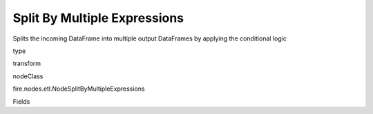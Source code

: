 
Split By Multiple Expressions
^^^^^^ 

Splits the incoming DataFrame into multiple output DataFrames by applying the conditional logic

type

transform

nodeClass

fire.nodes.etl.NodeSplitByMultipleExpressions

Fields

+----------------+------------------+------------------------------------+
|      Name      |       Title      |             Description            |
+----------------+------------------+------------------------------------+
| conditionExpr1 | Conditional Expression 1 to split the Data on | Conditional Expression 1 to be used for Splitting the Dataset | 
+----------------+------------------+------------------------------------+
| conditionExpr2 | Conditional Expression 2 to split the Data on | Conditional Expression 2 to be used for Splitting the Dataset | 
+----------------+------------------+------------------------------------+
| conditionExpr3 | Conditional Expression 3 to split the Data on | Conditional Expression 3 to be used for Splitting the Dataset | 
+----------------+------------------+------------------------------------+
| conditionExpr4 | Conditional Expression 4 to split the Data on | Conditional Expression 4 to be used for Splitting the Dataset | 
+----------------+------------------+------------------------------------+
| conditionExpr5 | Conditional Expression 5 to split the Data on | Conditional Expression 5 to be used for Splitting the Dataset | 
+----------------+------------------+------------------------------------+
